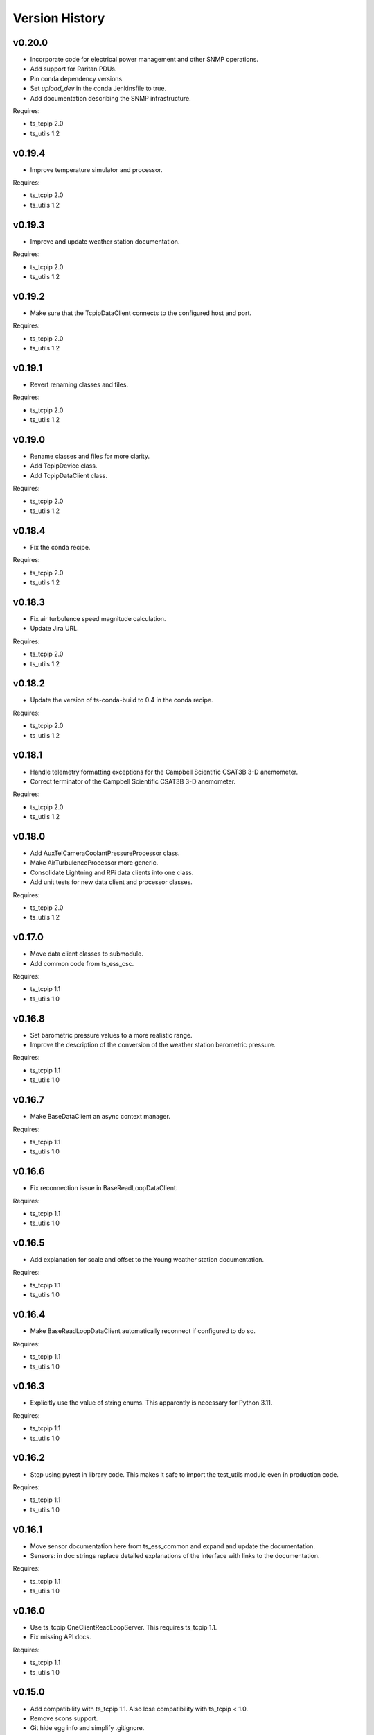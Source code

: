 .. py:currentmodule:: lsst.ts.ess.common

.. _lsst.ts.ess.common.version_history:

###############
Version History
###############

v0.20.0
=======

* Incorporate code for electrical power management and other SNMP operations.
* Add support for Raritan PDUs.
* Pin conda dependency versions.
* Set `upload_dev` in the conda Jenkinsfile to true.
* Add documentation describing the SNMP infrastructure.

Requires:

* ts_tcpip 2.0
* ts_utils 1.2

v0.19.4
=======

* Improve temperature simulator and processor.

Requires:

* ts_tcpip 2.0
* ts_utils 1.2

v0.19.3
=======

* Improve and update weather station documentation.

Requires:

* ts_tcpip 2.0
* ts_utils 1.2

v0.19.2
=======

* Make sure that the TcpipDataClient connects to the configured host and port.

Requires:

* ts_tcpip 2.0
* ts_utils 1.2

v0.19.1
=======

* Revert renaming classes and files.

Requires:

* ts_tcpip 2.0
* ts_utils 1.2

v0.19.0
=======

* Rename classes and files for more clarity.
* Add TcpipDevice class.
* Add TcpipDataClient class.

Requires:

* ts_tcpip 2.0
* ts_utils 1.2

v0.18.4
=======

* Fix the conda recipe.

Requires:

* ts_tcpip 2.0
* ts_utils 1.2

v0.18.3
=======

* Fix air turbulence speed magnitude calculation.
* Update Jira URL.

Requires:

* ts_tcpip 2.0
* ts_utils 1.2

v0.18.2
=======

* Update the version of ts-conda-build to 0.4 in the conda recipe.

Requires:

* ts_tcpip 2.0
* ts_utils 1.2

v0.18.1
=======

* Handle telemetry formatting exceptions for the Campbell Scientific CSAT3B 3-D anemometer.
* Correct terminator of the Campbell Scientific CSAT3B 3-D anemometer.

Requires:

* ts_tcpip 2.0
* ts_utils 1.2

v0.18.0
=======

* Add AuxTelCameraCoolantPressureProcessor class.
* Make AirTurbulenceProcessor more generic.
* Consolidate Lightning and RPi data clients into one class.
* Add unit tests for new data client and processor classes.

Requires:

* ts_tcpip 2.0
* ts_utils 1.2

v0.17.0
=======

* Move data client classes to submodule.
* Add common code from ts_ess_csc.

Requires:

* ts_tcpip 1.1
* ts_utils 1.0

v0.16.8
=======

* Set barometric pressure values to a more realistic range.
* Improve the description of the conversion of the weather station barometric pressure.

Requires:

* ts_tcpip 1.1
* ts_utils 1.0

v0.16.7
=======

* Make BaseDataClient an async context manager.

Requires:

* ts_tcpip 1.1
* ts_utils 1.0

v0.16.6
=======

* Fix reconnection issue in BaseReadLoopDataClient.

Requires:

* ts_tcpip 1.1
* ts_utils 1.0

v0.16.5
=======

* Add explanation for scale and offset to the Young weather station documentation.

Requires:

* ts_tcpip 1.1
* ts_utils 1.0

v0.16.4
=======

* Make BaseReadLoopDataClient automatically reconnect if configured to do so.

Requires:

* ts_tcpip 1.1
* ts_utils 1.0

v0.16.3
=======

* Explicitly use the value of string enums.
  This apparently is necessary for Python 3.11.

Requires:

* ts_tcpip 1.1
* ts_utils 1.0

v0.16.2
=======

* Stop using pytest in library code.
  This makes it safe to import the test_utils module even in production code.

Requires:

* ts_tcpip 1.1
* ts_utils 1.0

v0.16.1
=======

* Move sensor documentation here from ts_ess_common and expand and update the documentation.
* Sensors: in doc strings replace detailed explanations of the interface with links to the documentation.

Requires:

* ts_tcpip 1.1
* ts_utils 1.0

v0.16.0
=======

* Use ts_tcpip OneClientReadLoopServer.
  This requires ts_tcpip 1.1.
* Fix missing API docs.

Requires:

* ts_tcpip 1.1
* ts_utils 1.0

v0.15.0
=======

* Add compatibility with ts_tcpip 1.1.
  Also lose compatibility with ts_tcpip < 1.0.
* Remove scons support.
* Git hide egg info and simplify .gitignore.
* `TestDataClient` and `TestReadLoopDataClient`: mark as not pytest test cases, to eliminate pytest warnings.
* Fix some warnings.
  This change requires ts_tcpip 1.0.
* Further refinements for ts_pre_commit_config:

  * Delete ``setup.cfg``; it has been replaced by ``.flake8``.
  * ``conda/meta.yaml``: remove setup.cfg (and the obsolete script_env section).

Requires:

* ts_tcpip 1.1
* ts_utils 1.0

v0.14.0
=======

* Add BaseReadLoopDataClient which reattempts to read data when a TimeoutError happens up to a configurable number of consecutive timeouts.
* Add MockReadLoopDataClient for unit testing of BaseReadLoopDataClient.

Requires:

* ts_tcpip 0.4
* ts_utils 1.0

v0.13.0
=======

* Use ts_pre_commit_conf.
* Use DevelopPipeline.
* Make mock device ID independent of device type.

Requires:

* ts_tcpip 0.4
* ts_utils 1.0

v0.12.0
=======

* Add `compute_dew_point_magnus` function.
  Remove the correponding ``compute_dew_point`` static method of `Hx85baSensor`.

Requires:

* ts_tcpip 0.4
* ts_utils 1.0

v0.11.2
=======

* Add aioserial and jsonschema to conda recipe dependencies.
* Add __repr__ to BaseSensor and BaseDevice.
* Promoted several instance variables to class variables to simplify the code and get rid of constructors in all sensor classes.

Requires:

* ts_tcpip 0.4
* ts_utils 1.0

v0.11.1
=======

* Remove root workaround from Jenkinsfile.

Requires:

* ts_tcpip 0.4
* ts_utils 1.0

v0.11.0
=======

* Rename the WindSensor to WindsonicSensor and add a mock formatter for the simulation mode.

Requires:

* ts_tcpip 0.4
* ts_utils 1.0

v0.10.3
=======

* pre-commit: update mypy and types-PyYAML versions.

Requires:

* ts_tcpip 0.4
* ts_utils 1.0

v0.10.2
=======

* Introduce alias for the type of the sensor data.
* Refactor the sensor unit tests into a single test class.
* Refactor the device unit tests to remove duplicate code.

Requires:

* ts_tcpip 0.4
* ts_utils 1.0

v0.10.1
=======

* Switch from py.test to pytest.
* Add support for Boltek lightning and electric field intensity sensors.

Requires:

* ts_tcpip 0.4
* ts_utils 1.0

v0.10.0
=======

* `DeviceConfig`: add ``num_samples``.
* test_utils: make comparison of computed dew point more robust by rounding the input data to two decimal digits, matching what the sensor reports.
* git ignore ``__pycache__``.

Requires:

* ts_tcpip 0.4
* ts_utils 1.0

v0.9.3
======

* Simplify the CSAT3B telemetry validation.

Requires:

* ts_tcpip 0.4
* ts_utils 1.0

v0.9.2
======

* Remove signature checking from the Campbell CSAT3B because the vendor documentation describing it is incorrect.

Requires:

* ts_tcpip 0.4
* ts_utils 1.0

v0.9.1
======

* Fix CSAT3B telemetry in case of an invalid telemetry signature.
* Restore pytest config.

Requires:

* ts_tcpip 0.4
* ts_utils 1.0

v0.9.0
======

* Add support for multiple Python versions for conda.
* Sort imports with isort.
* Install new pre-commit hooks.

Requires:

* ts_tcpip 0.4
* ts_utils 1.0

v0.8.0
======

* Add baud_rate configuration key.
* Add support for the Campbell Scientific CSAT3B 3D anemometer.

Requires:

* ts_tcpip 0.4
* ts_utils 1.0

v0.7.6
======

* Restore conditional import of lsst.ts.salobj only if type checking.
* ``ups/ts_ess_common.table``: add setupOptional(ts_salobj); it is optional because it is only used for type checking.

Requires:

* ts_tcpip 0.4
* ts_utils 1.0

v0.7.5
======

* `ExternalDataClientModules`: add ``LabJackAccelerometerDataClient`` so lsst.ts.labjack is imported if needed.
* Modernize type annotations for Python 3.10.

Requires:

* ts_tcpip 0.4
* ts_utils 1.0

v0.7.4
======

* Add wait_time class variable for mocking of timeouts.
* Add pre-commit config file.
* ``setup.cfg``: specify asyncio_mode=auto.
* Switch to pyproject.toml.
* Convert to pure python noarch conda package.

Requires:

* ts_tcpip 0.4
* ts_utils 1.0


v0.7.3
======

* Remove unneccessary debug log statements.

Requires:

* ts_tcpip 0.3
* ts_utils 1.0


v0.7.2
======

* Remove START and STOP commands.
* Encode sensor name, timestamp, response code and data as separate named entities.

Requires:

* ts_tcpip 0.3
* ts_utils 1.0


v0.7.1
======

* Fix a new mypy error by not checking DM's `lsst/__init__.py` files.

Requires:

* ts_tcpip 0.3
* ts_utils 1.0


v0.7.0
======

* Added support for data clients: classes that communicate with an environmental data server and publish the data as ESS telemetry:

  * Added classes `BaseDataClient` and `MockDataClient`.
  * Added function `get_data_client_class`.
  * Jenkinsfile: update to build and upload documentation, and kill stale jobs.

Requires:

* ts_tcpip 0.3
* ts_utils 1.0


v0.6.1
======

* Made sure that no runtime dependency on pytest is necessary anymore.

Requires:

* ts_tcpip 0.3
* ts_utils 1.0


v0.6.0
======

* Added location to the configuration of the sensors.

Requires:

* ts_tcpip 0.3
* ts_utils 1.0


v0.5.0
======

* Made sure that lost connections are detected and handled such that a new connection can be made.
* Simplified the constructor of MockDevice.

Requires:

* ts_tcpip 0.3
* ts_utils 1.0


v0.4.0
======

* Added computation of the dew point in all humidity sensors that don't provide it themselves.
* Modernized test code.

Requires:

* ts_tcpip 0.3
* ts_utils 1.0


v0.3.0
======

* Moved all device reply validating code from ts.ess.controller to ts.ess.common.
* Moved all sensors code from ts.ess.controller to ts.ess.common.
* Moved code to determine what sensor is connected from ts.ess.controller to ts.ess.common.
* Moved BaseDevice and MockDevice from ts.ess.controller to ts.ess.common.
* Added a unit test for the config schema.
* Moved most of the command handler code and the socket server unit test from ts.ess.controller to ts.ess.common.
* Added tests for all supported devices in the test class for the mock control handler.

Requires:

* ts_tcpip 0.3
* ts_utils 1.0

v0.2.0
======

* Replaced the use of ts_salobj functions with ts_utils functions.

Requires:

* ts_tcpip 0.3
* ts_utils 1.0

v0.1.1
======

* Made sure that the EssController and EssCsc jobs get triggered.

Requires:

* ts_tcpip 0.3

v0.1.0
======

First release of the Environmental Sensors Suite common code package.

* A socket server.
* A command handler infrastructure.
* Common enums.

Requires:

* ts_tcpip 0.3
